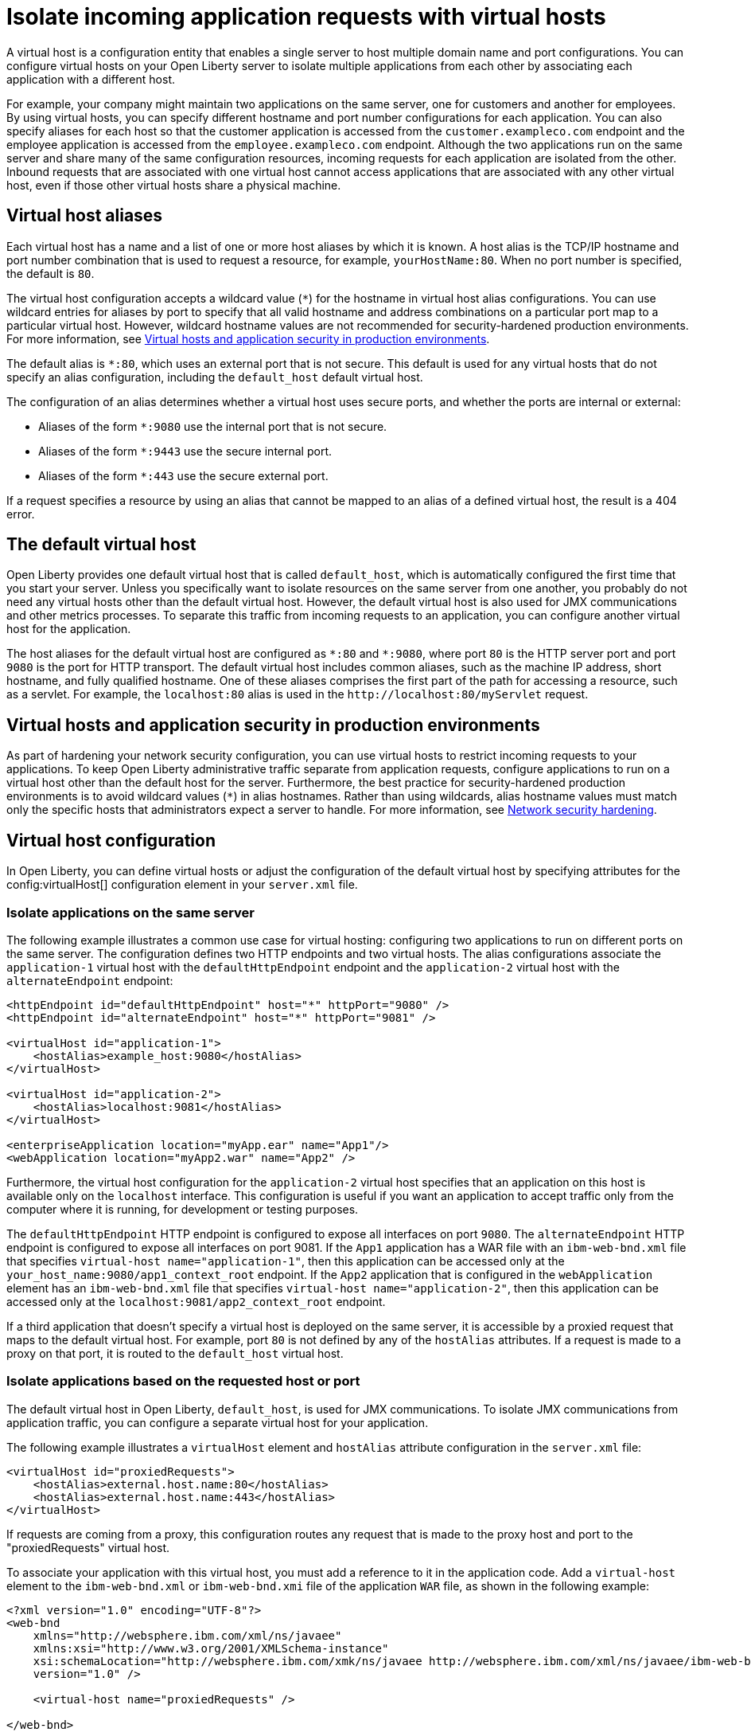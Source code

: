 // Copyright (c) 2021 IBM Corporation and others.
// Licensed under Creative Commons Attribution-NoDerivatives
// 4.0 International (CC BY-ND 4.0)
//   https://creativecommons.org/licenses/by-nd/4.0/
//
// Contributors:
//     IBM Corporation
//
:page-description: A virtual host is a configuration entity that enables a single server to host multiple domain name and port configurations. You can configure virtual hosts on your Open Liberty server to isolate multiple applications from each other by associating each application with a different host.
:seo-title: Isolate incoming application requests on an Open Liberty server with virtual hosts
:page-layout: general-reference
:page-type: general
= Isolate incoming application requests with virtual hosts

A virtual host is a configuration entity that enables a single server to host multiple domain name and port configurations. You can configure virtual hosts on your Open Liberty server to isolate multiple applications from each other by associating each application with a different host.

For example, your company might maintain two applications on the same server, one for customers and another for employees. By using virtual hosts, you can specify different hostname and port number configurations for each application. You can also specify aliases for each host so that the customer application is accessed from  the `customer.exampleco.com` endpoint and the employee application is accessed from the `employee.exampleco.com` endpoint. Although the two applications run on the same server and share many of the same configuration resources, incoming requests for each application are isolated from the other.
Inbound requests that are associated with one virtual host cannot access applications that are associated with any other virtual host, even if those other virtual hosts share a physical machine.

== Virtual host aliases

Each virtual host has a name and a list of one or more host aliases by which it is known. A host alias is the TCP/IP hostname and port number combination that is used to request a resource, for example, `yourHostName:80`. When no port number is specified, the default is `80`.

The virtual host configuration accepts a wildcard value (`*`) for the hostname in virtual host alias configurations. You can use wildcard entries for aliases by port to specify that all valid hostname and address combinations on a particular port map to a particular virtual host. However, wildcard hostname values are not recommended for security-hardened production environments. For more information, see <<#security,Virtual hosts and application security in production environments>>.

The default alias is `*:80`, which uses an external port that is not secure. This default is used for any virtual hosts that do not specify an alias configuration, including the `default_host` default virtual host.

The configuration of an alias determines whether a virtual host uses secure ports, and whether the ports are internal or external:

- Aliases of the form `*:9080` use the internal port that is not secure.
- Aliases of the form `*:9443` use the secure internal port.
- Aliases of the form `*:443` use the secure external port.

If a request specifies a resource by using an alias that cannot be mapped to an alias of a defined virtual host, the result is a 404 error.

== The default virtual host
Open Liberty provides one default virtual host that is called `default_host`, which is automatically configured the first time that you start your server. Unless you specifically want to isolate resources on the same server from one another, you probably do not need any virtual hosts other than the default virtual host. However, the default virtual host is also used for JMX communications and other metrics processes. To separate this traffic from incoming requests to an application, you can configure another virtual host for the application.

The host aliases for the default virtual host are configured as `\*:80` and `*:9080`, where port `80` is the HTTP server port and port `9080` is the port for HTTP transport. The default virtual host includes common aliases, such as the machine IP address, short hostname, and fully qualified hostname. One of these aliases comprises the first part of the path for accessing a resource, such as a servlet. For example, the `localhost:80` alias is used in the `\http://localhost:80/myServlet` request.

[#security]
== Virtual hosts and application security in production environments
As part of hardening your network security configuration, you can use virtual hosts to restrict incoming requests to your applications. To keep Open Liberty administrative traffic separate from application requests, configure applications to run on a virtual host other than the default host for the server. Furthermore, the best practice for security-hardened production environments is to avoid wildcard values (`*`) in alias hostnames. Rather than using wildcards, alias hostname values must match only the specific hosts that administrators expect a server to handle. For more information, see xref:network-hardening.adoc[Network security hardening].


== Virtual host configuration
In Open Liberty, you can define virtual hosts or adjust the configuration of the default virtual host by specifying attributes for the config:virtualHost[] configuration element in your `server.xml` file.

=== Isolate applications on the same server
The following example illustrates a common use case for virtual hosting: configuring two applications to run on different ports on the same server. The configuration defines two HTTP endpoints and two virtual hosts. The alias configurations associate the `application-1` virtual host with the `defaultHttpEndpoint` endpoint and the `application-2` virtual host with the `alternateEndpoint` endpoint:

[source,xml]
----
<httpEndpoint id="defaultHttpEndpoint" host="*" httpPort="9080" />
<httpEndpoint id="alternateEndpoint" host="*" httpPort="9081" />

<virtualHost id="application-1">
    <hostAlias>example_host:9080</hostAlias>
</virtualHost>

<virtualHost id="application-2">
    <hostAlias>localhost:9081</hostAlias>
</virtualHost>

<enterpriseApplication location="myApp.ear" name="App1"/>
<webApplication location="myApp2.war" name="App2" />
----

Furthermore, the virtual host configuration for the `application-2` virtual host specifies that an application on this host is available only on the `localhost` interface. This configuration is useful if you want an application to accept traffic only from the computer where it is running, for development or testing purposes.

The `defaultHttpEndpoint` HTTP endpoint is configured to expose all interfaces on port `9080`. The `alternateEndpoint` HTTP endpoint is configured to expose all interfaces  on port 9081.
If the `App1` application has a WAR file with an `ibm-web-bnd.xml` file that specifies `virtual-host name="application-1"`, then this application can be accessed only at the `your_host_name:9080/app1_context_root` endpoint.
If the `App2` application that is configured in the `webApplication` element has an `ibm-web-bnd.xml` file that specifies `virtual-host name="application-2"`, then this application can be accessed only at the `localhost:9081/app2_context_root` endpoint.

If a third application that doesn't specify a virtual host is deployed on the same server, it is accessible by a proxied request that maps to the default virtual host. For example, port `80` is not defined by any of the `hostAlias` attributes. If a request is made to a proxy on that port, it is routed to the `default_host` virtual host.

=== Isolate applications based on the requested host or port
The default virtual host in Open Liberty, `default_host`, is used for JMX communications. To isolate JMX communications from application traffic, you can configure a separate virtual host for your application.

The following example illustrates a `virtualHost` element and `hostAlias` attribute configuration in the `server.xml` file:

[source,xml]
----
<virtualHost id="proxiedRequests">
    <hostAlias>external.host.name:80</hostAlias>
    <hostAlias>external.host.name:443</hostAlias>
</virtualHost>
----
If requests are coming from a proxy, this configuration routes any request that is made to the proxy host and port to the "proxiedRequests" virtual host.

To associate your application with this virtual host, you must add a reference to it in the application code. Add a `virtual-host` element to the `ibm-web-bnd.xml` or `ibm-web-bnd.xmi` file of the application `WAR` file, as shown in the following example:

[source,xml]
----
<?xml version="1.0" encoding="UTF-8"?>
<web-bnd
    xmlns="http://websphere.ibm.com/xml/ns/javaee"
    xmlns:xsi="http://www.w3.org/2001/XMLSchema-instance"
    xsi:schemaLocation="http://websphere.ibm.com/xmk/ns/javaee http://websphere.ibm.com/xml/ns/javaee/ibm-web-bnd_1_0.xsd"
    version="1.0" />

    <virtual-host name="proxiedRequests" />

</web-bnd>
----

=== Restrict access to an application based on the originating endpoint
To restrict access to system applications that are using the `defaultHttpEndpoint` HTTP endpoint, you can define a new endpoint and specify the `allowFromEndpointRef` attribute in your virtual host configuration. When this attribute is specified, a virtual host accepts requests only from the specified endpoint. While virtual host aliases can filter requests based on the `Host` HTTP header, the `allowFromEndpointRef` attribute can specify a constraint at the system network interface layer.

In the following example, the `localHostOnly` HTTP endpoint specifies that ports `9081` and `9444` are exposed only on the `localhost` interface. The `default_host` is restricted to this endpoint by the `allowFromEndpointRef` attribute:

[source,xml]
----
<httpEndpoint id="localHostOnly" host="localhost" httpPort="9081" httpsPort="9444"/>

<virtualHost id="default_host" allowFromEndpointRef="localHostOnly">
    <hostAlias>*:9081</hostAlias>
    <hostAlias>*:9444</hostAlias>
</virtualHost>

</virtualHost id="proxiedRequests">
    <hostAlias>*:9080</hostAlias>
    <hostAlias>*:9443</hostAlias>
    <hostAlias>external.host.name:80</hostAlias>
    <hostAlias>external.host.name:443</hostAlias>
</virtualHost>
----

With this configuration, the `default_host` virtual host now accepts requests that are directed only at `localhost:9081` and `localhost:9444` that also originate from the `localHostOnly` endpoint. Any other request to ports `9081` and `9444` are refused. For example, a request from the `defaultHttpEndpoint` with `Host` headers that reference `localhost:9081` is refused.

The `proxiedRequests` virtual host accepts any request to port `9080` or `9443`, which are the ports that are used by the `defaultHttpEndpoint` HTTP endpoint. It also accepts requests that have a host header that references the external hostname from the proxy and port `80` or `443`.

